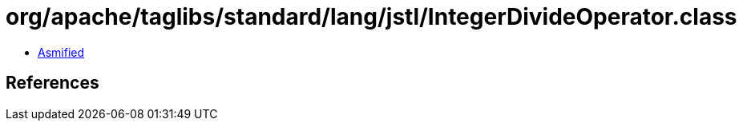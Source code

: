 = org/apache/taglibs/standard/lang/jstl/IntegerDivideOperator.class

 - link:IntegerDivideOperator-asmified.java[Asmified]

== References

